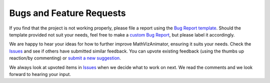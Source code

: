 Bugs and Feature Requests
=========================

If you find that the project is not working properly, please file a report using
the `Bug Report template <https://github.com/codingwithmagga/mathvizanimator/issues/new?assignees=&labels=bug&projects=&template=bug_report.md&title=%5BBUG%5D>`_.
Should the template provided not suit your needs, feel free to make a
`custom Bug Report <https://github.com/codingwithmagga/mathvizanimator/issues/new/choose>`_,
but please label it accordingly.

We are happy to hear your ideas for how to further improve MathVizAnimator,
ensuring it suits your needs. Check the `Issues <https://github.com/codingwithmagga/mathvizanimator/issues>`_
and see if others have submitted similar feedback. You can upvote existing feedback
(using the thumbs up reaction/by commenting) or `submit a new suggestion <https://github.com/codingwithmagga/mathvizanimator/labels/enhancement>`_.

We always look at upvoted items in `Issues <https://github.com/codingwithmagga/mathvizanimator/issues>`_
when we decide what to work on next. We read the comments and we look forward to
hearing your input.